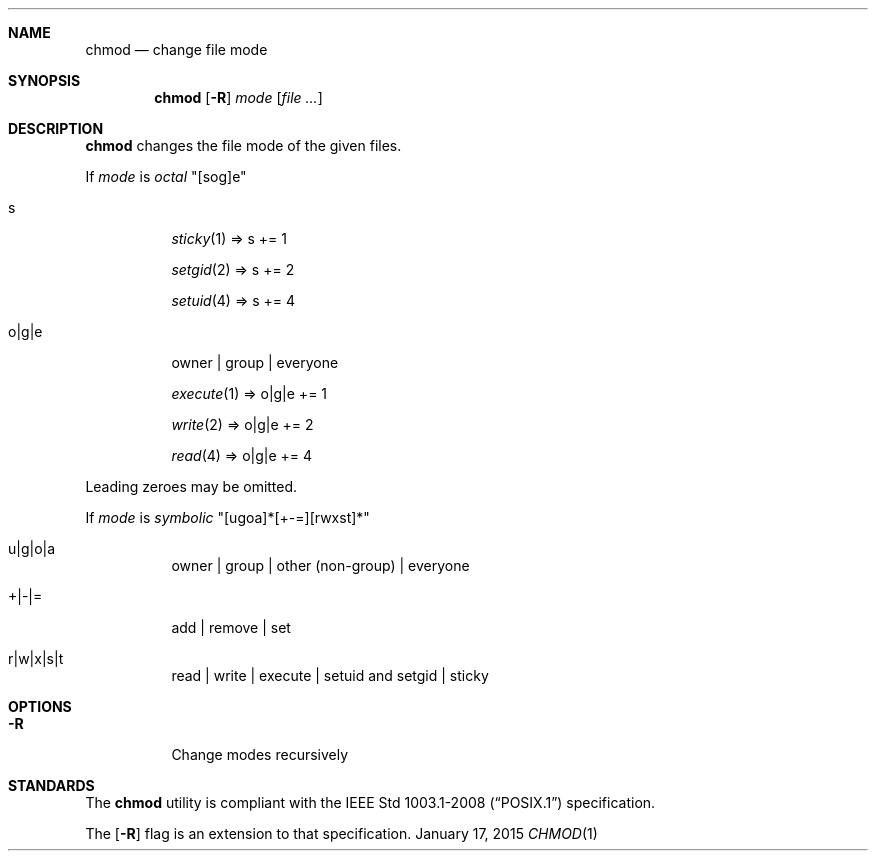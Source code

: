 .Dd January 17, 2015
.Dt CHMOD 1 sbase\-VERSION
.Sh NAME
.Nm chmod
.Nd change file mode
.Sh SYNOPSIS
.Nm chmod
.Op Fl R
.Ar mode
.Op Ar file ...
.Sh DESCRIPTION
.Nm
changes the file mode of the given files.
.Pp
If
.Ar mode
is
.Em octal
"[sog]e"
.Bl -tag -width Ds
.It s
.Xr sticky 1 => s += 1
.Pp
.Xr setgid 2 => s += 2
.Pp
.Xr setuid 4 => s += 4
.It o|g|e
owner | group | everyone
.Pp
.Xr execute 1 => o|g|e += 1
.Pp
.Xr write 2 => o|g|e += 2
.Pp
.Xr read 4 => o|g|e += 4
.El
.Pp
Leading zeroes may be omitted.
.Pp
If
.Ar mode
is
.Em symbolic
"[ugoa]*[+-=][rwxst]*"
.Bl -tag -width Ds
.It u|g|o|a
owner | group | other (non-group) | everyone
.It +|-|=
add | remove | set
.It r|w|x|s|t
read | write | execute | setuid and setgid | sticky
.El
.Sh OPTIONS
.Bl -tag -width Ds
.It Fl R
Change modes recursively
.El
.Sh STANDARDS
The
.Nm
utility is compliant with the
.St -p1003.1-2008
specification.
.Pp
The
.Op Fl R
flag is an extension to that specification.
